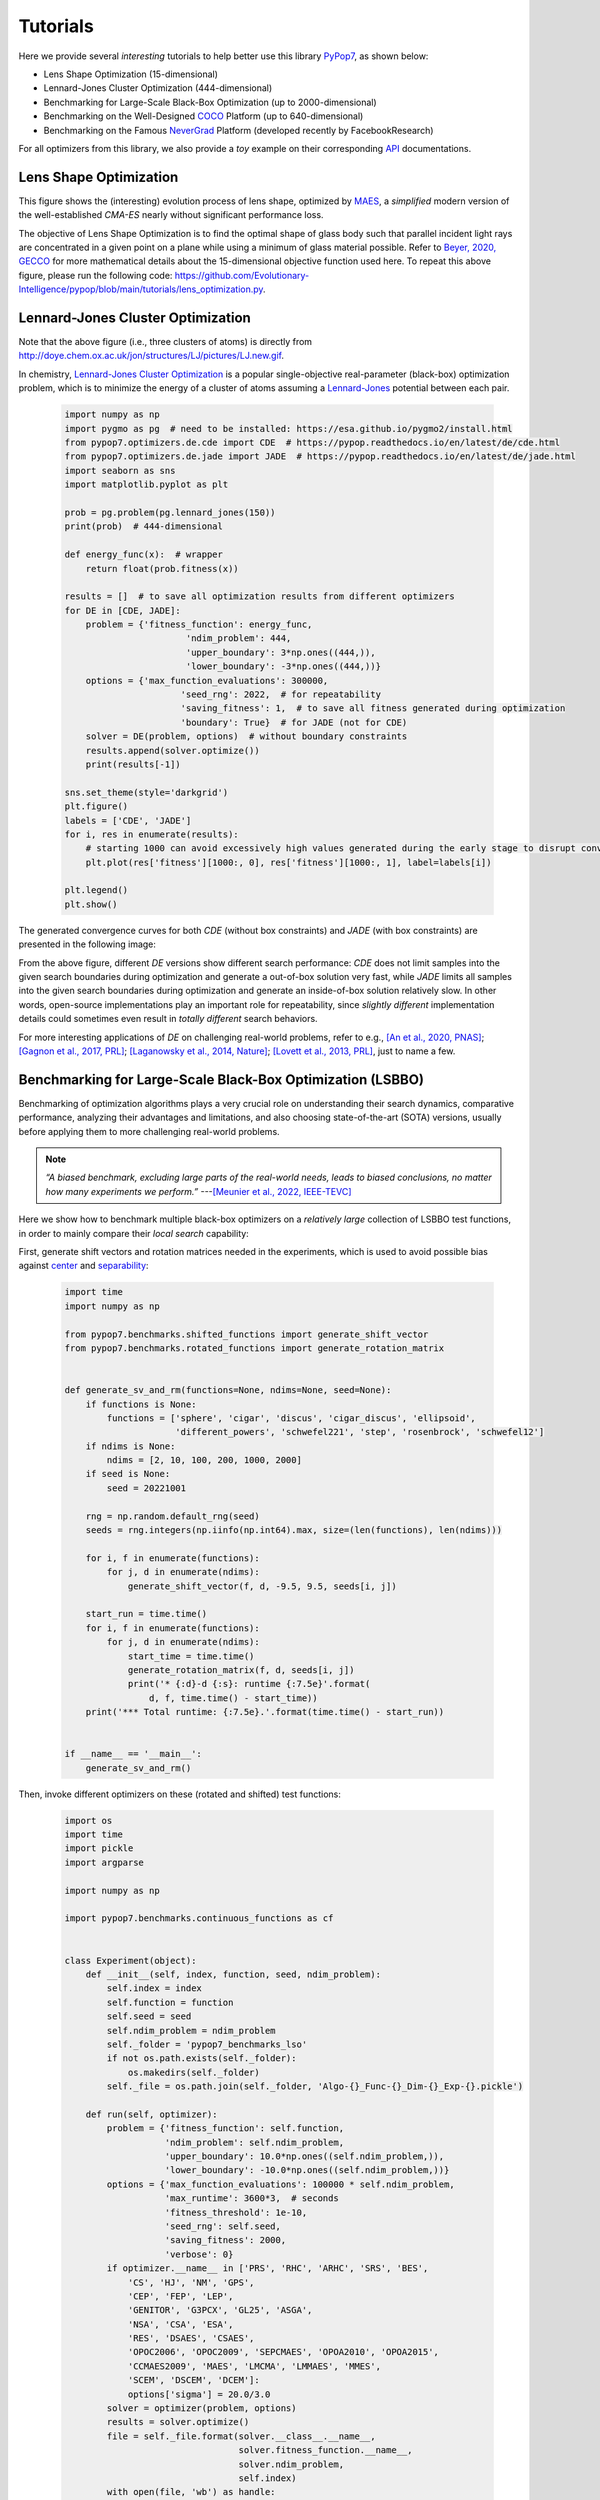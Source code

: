 Tutorials
=========

Here we provide several *interesting* tutorials to help better use this library `PyPop7
<https://pypop.readthedocs.io/en/latest/installation.html>`_, as shown below:

* Lens Shape Optimization (15-dimensional)
* Lennard-Jones Cluster Optimization (444-dimensional)
* Benchmarking for Large-Scale Black-Box Optimization (up to 2000-dimensional)
* Benchmarking on the Well-Designed `COCO <https://github.com/numbbo/coco>`_ Platform (up to 640-dimensional)
* Benchmarking on the Famous `NeverGrad <https://github.com/facebookresearch/nevergrad>`_ Platform (developed
  recently by FacebookResearch)

For all optimizers from this library, we also provide a *toy* example on their corresponding
`API <https://pypop.readthedocs.io/_/downloads/en/latest/pdf/>`_ documentations.

Lens Shape Optimization
-----------------------

.. image:: images/lens_optimization.gif
   :width: 321px
   :align: center

This figure shows the (interesting) evolution process of lens shape, optimized by `MAES
<https://pypop.readthedocs.io/en/latest/es/maes.html>`_, a *simplified* modern version of
the well-established `CMA-ES` nearly without significant performance loss.

The objective of Lens Shape Optimization is to find the optimal shape of glass body such that parallel incident light
rays are concentrated in a given point on a plane while using a minimum of glass material possible.
Refer to `Beyer, 2020, GECCO <https://dl.acm.org/doi/abs/10.1145/3377929.3389870>`_ for more mathematical details
about the 15-dimensional objective function used here. To repeat this above figure, please run the following code:
https://github.com/Evolutionary-Intelligence/pypop/blob/main/tutorials/lens_optimization.py.

Lennard-Jones Cluster Optimization
----------------------------------

.. image:: images/Lennard-Jones-cluster-optimization.gif
   :width: 321px
   :align: center

Note that the above figure (i.e., three clusters of atoms) is directly from
http://doye.chem.ox.ac.uk/jon/structures/LJ/pictures/LJ.new.gif.

In chemistry, `Lennard-Jones Cluster Optimization <https://tinyurl.com/4ukrspc9>`_ is a popular single-objective
real-parameter (black-box) optimization problem, which is to minimize the energy of a cluster of atoms assuming a
`Lennard-Jones <http://doye.chem.ox.ac.uk/jon/structures/LJ.html>`_ potential between each pair.

    .. code-block:: python

        import numpy as np
        import pygmo as pg  # need to be installed: https://esa.github.io/pygmo2/install.html
        from pypop7.optimizers.de.cde import CDE  # https://pypop.readthedocs.io/en/latest/de/cde.html
        from pypop7.optimizers.de.jade import JADE  # https://pypop.readthedocs.io/en/latest/de/jade.html
        import seaborn as sns
        import matplotlib.pyplot as plt

        prob = pg.problem(pg.lennard_jones(150))
        print(prob)  # 444-dimensional

        def energy_func(x):  # wrapper
            return float(prob.fitness(x))

        results = []  # to save all optimization results from different optimizers
        for DE in [CDE, JADE]:
            problem = {'fitness_function': energy_func,
                               'ndim_problem': 444,
                               'upper_boundary': 3*np.ones((444,)),
                               'lower_boundary': -3*np.ones((444,))}
            options = {'max_function_evaluations': 300000,
                              'seed_rng': 2022,  # for repeatability
                              'saving_fitness': 1,  # to save all fitness generated during optimization
                              'boundary': True}  # for JADE (not for CDE)
            solver = DE(problem, options)  # without boundary constraints
            results.append(solver.optimize())
            print(results[-1])

        sns.set_theme(style='darkgrid')
        plt.figure()
        labels = ['CDE', 'JADE']
        for i, res in enumerate(results):
            # starting 1000 can avoid excessively high values generated during the early stage to disrupt convergence curve
            plt.plot(res['fitness'][1000:, 0], res['fitness'][1000:, 1], label=labels[i])

        plt.legend()
        plt.show()

The generated convergence curves for both `CDE` (without box constraints) and `JADE` (with box constraints) are
presented in the following image:

.. image:: images/CDE_vs_JADE.png
   :align: center

From the above figure, different `DE` versions show different search performance: `CDE` does not limit samples into
the given search boundaries during optimization and generate a out-of-box solution very fast, while `JADE` limits
all samples into the given search boundaries during optimization and generate an inside-of-box solution relatively
slow. In other words, open-source implementations play an important role for repeatability, since *slightly different*
implementation details could sometimes even result in *totally different* search behaviors.

For more interesting applications of `DE` on challenging real-world problems, refer to e.g.,
`[An et al., 2020, PNAS] <https://www.pnas.org/doi/suppl/10.1073/pnas.1920338117>`_;
`[Gagnon et al., 2017, PRL] <https://journals.aps.org/prl/abstract/10.1103/PhysRevLett.119.053203>`_;
`[Laganowsky et al., 2014, Nature] <https://www.nature.com/articles/nature13419>`_;
`[Lovett et al., 2013, PRL] <https://journals.aps.org/prl/abstract/10.1103/PhysRevLett.110.220501>`_,
just to name a few.

Benchmarking for Large-Scale Black-Box Optimization (LSBBO)
-----------------------------------------------------------

Benchmarking of optimization algorithms plays a very crucial role on understanding their search dynamics, comparative
performance, analyzing their advantages and limitations, and also choosing state-of-the-art (SOTA) versions, usually
before applying them to more challenging real-world problems.

.. note:: *“A biased benchmark, excluding large parts of the real-world needs, leads to biased conclusions, no matter
   how many experiments we perform.”* ---`[Meunier et al., 2022, IEEE-TEVC]
   <https://ieeexplore.ieee.org/abstract/document/9524335>`_

Here we show how to benchmark multiple black-box optimizers on a *relatively large* collection of LSBBO test functions,
in order to mainly compare their *local search* capability:

First, generate shift vectors and rotation matrices needed in the experiments, which is used to avoid possible bias
against `center <https://www.nature.com/articles/s42256-022-00579-0>`_ and `separability
<https://www.sciencedirect.com/science/article/pii/0004370295001247>`_:

    .. code-block:: python

        import time
        import numpy as np

        from pypop7.benchmarks.shifted_functions import generate_shift_vector
        from pypop7.benchmarks.rotated_functions import generate_rotation_matrix


        def generate_sv_and_rm(functions=None, ndims=None, seed=None):
            if functions is None:
                functions = ['sphere', 'cigar', 'discus', 'cigar_discus', 'ellipsoid',
                             'different_powers', 'schwefel221', 'step', 'rosenbrock', 'schwefel12']
            if ndims is None:
                ndims = [2, 10, 100, 200, 1000, 2000]
            if seed is None:
                seed = 20221001

            rng = np.random.default_rng(seed)
            seeds = rng.integers(np.iinfo(np.int64).max, size=(len(functions), len(ndims)))

            for i, f in enumerate(functions):
                for j, d in enumerate(ndims):
                    generate_shift_vector(f, d, -9.5, 9.5, seeds[i, j])

            start_run = time.time()
            for i, f in enumerate(functions):
                for j, d in enumerate(ndims):
                    start_time = time.time()
                    generate_rotation_matrix(f, d, seeds[i, j])
                    print('* {:d}-d {:s}: runtime {:7.5e}'.format(
                        d, f, time.time() - start_time))
            print('*** Total runtime: {:7.5e}.'.format(time.time() - start_run))


        if __name__ == '__main__':
            generate_sv_and_rm()

Then, invoke different optimizers on these (rotated and shifted) test functions:

    .. code-block:: python

        import os
        import time
        import pickle
        import argparse

        import numpy as np

        import pypop7.benchmarks.continuous_functions as cf


        class Experiment(object):
            def __init__(self, index, function, seed, ndim_problem):
                self.index = index
                self.function = function
                self.seed = seed
                self.ndim_problem = ndim_problem
                self._folder = 'pypop7_benchmarks_lso'
                if not os.path.exists(self._folder):
                    os.makedirs(self._folder)
                self._file = os.path.join(self._folder, 'Algo-{}_Func-{}_Dim-{}_Exp-{}.pickle')

            def run(self, optimizer):
                problem = {'fitness_function': self.function,
                           'ndim_problem': self.ndim_problem,
                           'upper_boundary': 10.0*np.ones((self.ndim_problem,)),
                           'lower_boundary': -10.0*np.ones((self.ndim_problem,))}
                options = {'max_function_evaluations': 100000 * self.ndim_problem,
                           'max_runtime': 3600*3,  # seconds
                           'fitness_threshold': 1e-10,
                           'seed_rng': self.seed,
                           'saving_fitness': 2000,
                           'verbose': 0}
                if optimizer.__name__ in ['PRS', 'RHC', 'ARHC', 'SRS', 'BES',
                    'CS', 'HJ', 'NM', 'GPS',
                    'CEP', 'FEP', 'LEP',
                    'GENITOR', 'G3PCX', 'GL25', 'ASGA',
                    'NSA', 'CSA', 'ESA',
                    'RES', 'DSAES', 'CSAES',
                    'OPOC2006', 'OPOC2009', 'SEPCMAES', 'OPOA2010', 'OPOA2015',
                    'CCMAES2009', 'MAES', 'LMCMA', 'LMMAES', 'MMES',
                    'SCEM', 'DSCEM', 'DCEM']:
                    options['sigma'] = 20.0/3.0
                solver = optimizer(problem, options)
                results = solver.optimize()
                file = self._file.format(solver.__class__.__name__,
                                         solver.fitness_function.__name__,
                                         solver.ndim_problem,
                                         self.index)
                with open(file, 'wb') as handle:
                    pickle.dump(results, handle, protocol=pickle.HIGHEST_PROTOCOL)


        class Experiments(object):
            def __init__(self, start, end, ndim_problem):
                self.start = start
                self.end = end
                self.ndim_problem = ndim_problem
                self.indices = range(self.start, self.end + 1)
                self.functions = [cf.sphere, cf.cigar, cf.discus, cf.cigar_discus, cf.ellipsoid,
                                  cf.different_powers, cf.schwefel221, cf.step, cf.rosenbrock, cf.schwefel12]
                self.seeds = np.random.default_rng(2022).integers(
                    np.iinfo(np.int64).max, size=(len(self.functions), 50))

            def run(self, optimizer):
                for index in self.indices:
                    print('* experiment: {:d} ***:'.format(index))
                    for d, f in enumerate(self.functions):
                        start_time = time.time()
                        print('  * function: {:s}:'.format(f.__name__))
                        experiment = Experiment(index, f, self.seeds[d, index], self.ndim_problem)
                        experiment.run(optimizer)
                        print('    runtime: {:7.5e}.'.format(time.time() - start_time))


        if __name__ == '__main__':
            start_runtime = time.time()
            parser = argparse.ArgumentParser()
            parser.add_argument('--start', '-s', type=int)  # starting index of experiments (from 0 to 49)
            parser.add_argument('--end', '-e', type=int)  # ending index of experiments (from 0 to 49)
            parser.add_argument('--optimizer', '-o', type=str)
            parser.add_argument('--ndim_problem', '-d', type=int, default=2000)
            args = parser.parse_args()
            params = vars(args)
            if params['optimizer'] == 'MAES':  # 2017
                from pypop7.optimizers.es.maes import MAES as Optimizer
            elif params['optimizer'] == 'FMAES':  # 2017
                from pypop7.optimizers.es.fmaes import FMAES as Optimizer
            elif params['optimizer'] == 'LMCMA':  # 2017
                from pypop7.optimizers.es.lmcma import LMCMA as Optimizer
            elif params['optimizer'] == 'LMMAES':  # 2019
                from pypop7.optimizers.es.lmmaes import LMMAES as Optimizer
            elif params['optimizer'] == 'MMES':  # 2021
                from pypop7.optimizers.es.mmes import MMES as Optimizer
            elif params['optimizer'] == 'BES':
                from pypop7.optimizers.rs.bes import BES as Optimizer
            elif params['optimizer'] == 'SRS':
                from pypop7.optimizers.rs.srs import SRS as Optimizer
            elif params['optimizer'] == 'ARHC':
                from pypop7.optimizers.rs.arhc import ARHC as Optimizer
            elif params['optimizer'] == 'RHC':
                from pypop7.optimizers.rs.rhc import RHC as Optimizer
            elif params['optimizer'] == 'PRS':
                from pypop7.optimizers.rs.prs import PRS as Optimizer
            experiments = Experiments(params['start'], params['end'], params['ndim_problem'])
            experiments.run(Optimizer)
            print('*** Total runtime: {:7.5e} ***.'.format(time.time() - start_runtime))

Please run the above code (named as `run_experiments.py`) in the background, since it needs very long runtime for LSBBO:

    .. code-block:: bash

        $ nohup python run_experiments.py -s=1 -e=2 -o=LMCMA >LMCMA_1_2.out 2>&1 &  # on Linux

Benchmarking on the Well-Designed COCO Platform
-----------------------------------------------

From the `evolutionary computation <https://www.nature.com/articles/nature14544>`_ community,
`COCO <https://github.com/numbbo/coco>`_ is a *well-designed* platform for comparing continuous optimizers
in a black-box setting.

    .. code-block:: python

        import cocoex
        import numpy as np

        from pypop7.optimizers.ds.nm import NM as Solver


        if __name__ == '__main__':
            print(cocoex.known_suite_names)
            suite = cocoex.Suite('bbob', '', '')
            for current_problem in suite:
                print(current_problem)
                d = current_problem.dimension
                problem = {'fitness_function': current_problem,
                           'ndim_problem': d,
                           'lower_boundary': -10 * np.ones((d,)),
                           'upper_boundary': 10 * np.ones((d,))}
                options = {'max_function_evaluations': 1e3 * d,
                           'seed_rng': 2022,
                           'sigma': 1.0,
                           'verbose': False,
                           'saving_fitness': 2000}
                solver = Solver(problem, options)
                results = solver.optimize()
                print('  best-so-far fitness:', results['best_so_far_y'])

Benchmarking on the Famous NeverGrad Platform
---------------------------------------------

As pointed out in the recent paper `[Meunier et al., 2022, IEEE-TEVC]
<https://ieeexplore.ieee.org/abstract/document/9524335>`_, *"Existing studies in black-box optimization suffer from
low generalizability, caused by a typically selective choice of problem instances used for training and testing of
different optimization algorithms. Among other issues, this practice promotes overfitting and poor-performing user
guidelines."*

